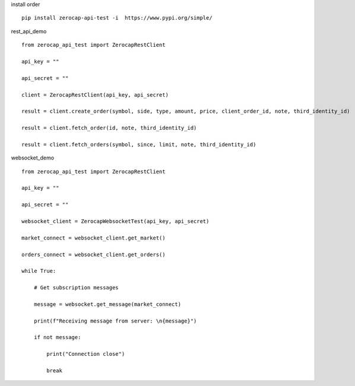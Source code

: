 install order
::

    pip install zerocap-api-test -i  https://www.pypi.org/simple/


rest_api_demo
::

    from zerocap_api_test import ZerocapRestClient

    api_key = ""

    api_secret = ""

    client = ZerocapRestClient(api_key, api_secret)

    result = client.create_order(symbol, side, type, amount, price, client_order_id, note, third_identity_id)

    result = client.fetch_order(id, note, third_identity_id)

    result = client.fetch_orders(symbol, since, limit, note, third_identity_id)


websocket_demo
::

    from zerocap_api_test import ZerocapRestClient

    api_key = ""

    api_secret = ""

    websocket_client = ZerocapWebsocketTest(api_key, api_secret)

    market_connect = websocket_client.get_market()

    orders_connect = websocket_client.get_orders()

    while True:

        # Get subscription messages

        message = websocket.get_message(market_connect)

        print(f"Receiving message from server: \n{message}")

        if not message:

            print("Connection close")

            break

